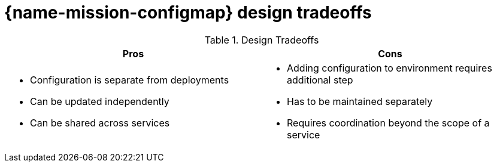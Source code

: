 
= {name-mission-configmap} design tradeoffs

.Design Tradeoffs
[width="100%",options="header"]
|====================================================================
|Pros           |Cons
a|
* Configuration is separate from deployments
* Can be updated independently
* Can be shared across services
a|
* Adding configuration to environment requires additional step
* Has to be maintained separately
* Requires coordination beyond the scope of a service
|====================================================================
